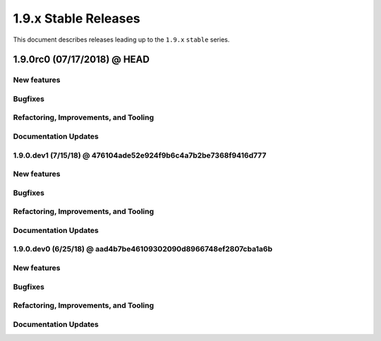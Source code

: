 1.9.x Stable Releases
=====================

This document describes releases leading up to the ``1.9.x`` ``stable`` series.

1.9.0rc0 (07/17/2018) @ HEAD
---------------------

New features
~~~~~~~~~~~~

Bugfixes
~~~~~~~~

Refactoring, Improvements, and Tooling
~~~~~~~~~~~~~~~~~~~~~~~~~~~~~~~~~~~~~~

Documentation Updates
~~~~~~~~~~~~~~~~~~~~~

1.9.0.dev1 (7/15/18) @ 476104ade52e924f9b6c4a7b2be7368f9416d777
~~~~~~~~~~~~~~~~~~~~

New features
~~~~~~~~~~~~

Bugfixes
~~~~~~~~

Refactoring, Improvements, and Tooling
~~~~~~~~~~~~~~~~~~~~~~~~~~~~~~~~~~~~~~

Documentation Updates
~~~~~~~~~~~~~~~~~~~~~

1.9.0.dev0 (6/25/18) @ aad4b7be46109302090d8966748ef2807cba1a6b
~~~~~~~~~~~~~~~~~~~

New features
~~~~~~~~~~~~

Bugfixes
~~~~~~~~

Refactoring, Improvements, and Tooling
~~~~~~~~~~~~~~~~~~~~~~~~~~~~~~~~~~~~~~

Documentation Updates
~~~~~~~~~~~~~~~~~~~~~
